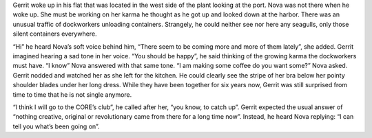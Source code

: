 Gerrit woke up in his flat that was located in the west side of the plant
looking at the port. Nova was not there when he woke up. She must be working on
her karma he thought as he got up and looked down at the harbor. There was an
unusual traffic of dockworkers unloading containers. Strangely, he could neither
see nor here any seagulls, only those silent containers everywhere.

“Hi” he heard Nova’s soft voice behind him, “There seem to be coming more and
more of them lately”, she added. Gerrit imagined hearing a sad tone in her
voice. “You should be happy”, he said thinking of the growing karma the
dockworkers must have. “I know” Nova answered with that same tone. “I am making
some coffee do you want some?” Nova asked. Gerrit nodded and watched her as she
left for the kitchen. He could clearly see the stripe of her bra below her
pointy shoulder blades under her long dress. While they have been together for
six years now, Gerrit was still surprised from time to time that he is not
single anymore.

“I think I will go to the CORE’s club”, he called after her, “you know, to
catch up”. Gerrit expected the usual answer of “nothing creative, original or
revolutionary came from there for a long time now”. Instead, he heard Nova
replying: “I can tell you what’s been going on”.

